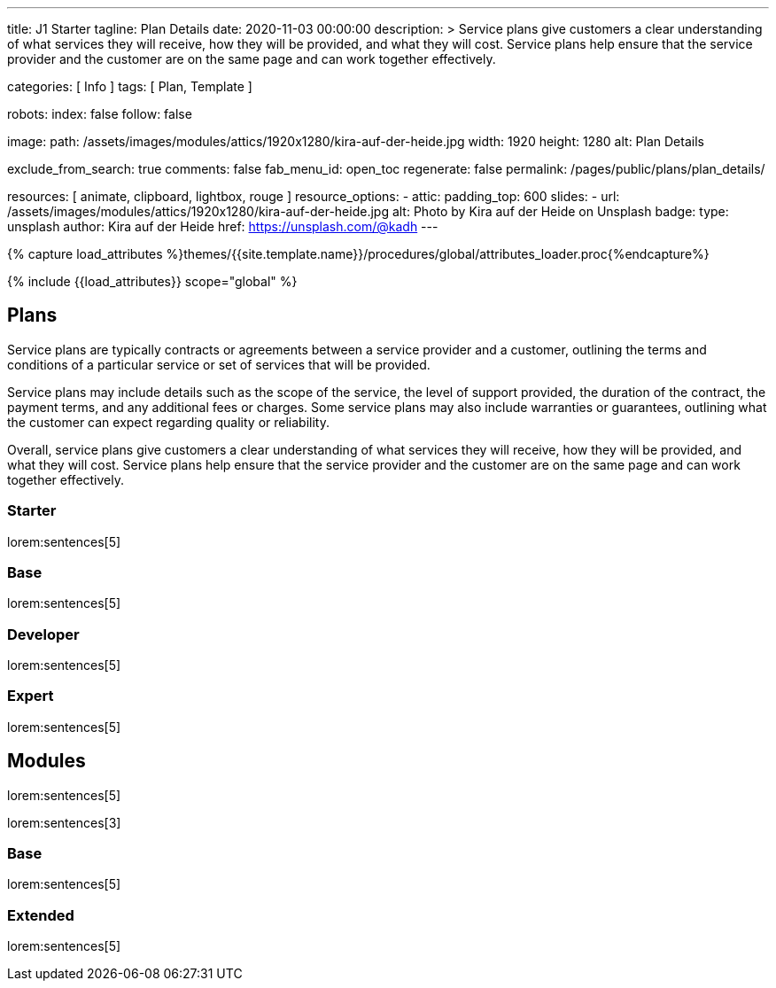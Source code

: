 ---
title:                                  J1 Starter
tagline:                                Plan Details
date:                                   2020-11-03 00:00:00
description: >
                                        Service plans give customers a clear understanding of what services
                                        they will receive, how they will be provided, and what they will cost. Service
                                        plans help ensure that the service provider and the customer are on the same
                                        page and can work together effectively.

categories:                             [ Info ]
tags:                                   [ Plan, Template ]

robots:
  index:                                false
  follow:                               false

image:
  path:                                 /assets/images/modules/attics/1920x1280/kira-auf-der-heide.jpg
  width:                                1920
  height:                               1280
  alt:                                  Plan Details

exclude_from_search:                    true
comments:                               false
fab_menu_id:                            open_toc
regenerate:                             false
permalink:                              /pages/public/plans/plan_details/

resources:                              [ animate, clipboard, lightbox, rouge ]
resource_options:
  - attic:
      padding_top:                      600
      slides:
        - url:                          /assets/images/modules/attics/1920x1280/kira-auf-der-heide.jpg
          alt:                          Photo by Kira auf der Heide on Unsplash
          badge:
            type:                       unsplash
            author:                     Kira auf der Heide
            href:                       https://unsplash.com/@kadh
---

// Page Initializer
// =============================================================================
// Enable the Liquid Preprocessor
:page-liquid:

// Set (local) page attributes here
// -----------------------------------------------------------------------------
// :page--attr:                         <attr-value>

//  Load Liquid procedures
// -----------------------------------------------------------------------------
{% capture load_attributes %}themes/{{site.template.name}}/procedures/global/attributes_loader.proc{%endcapture%}

// Load page attributes
// -----------------------------------------------------------------------------
{% include {{load_attributes}} scope="global" %}

// Page content
// ~~~~~~~~~~~~~~~~~~~~~~~~~~~~~~~~~~~~~~~~~~~~~~~~~~~~~~~~~~~~~~~~~~~~~~~~~~~~~

// Include sub-documents (if any)
// -----------------------------------------------------------------------------
== Plans

Service plans are typically contracts or agreements between a service provider
and a customer, outlining the terms and conditions of a particular service or
set of services that will be provided.

Service plans may include details such as the scope of the service, the level
of support provided, the duration of the contract, the payment terms, and any
additional fees or charges. Some service plans may also include warranties or
guarantees, outlining what the customer can expect regarding quality or
reliability.

Overall, service plans give customers a clear understanding of what services
they will receive, how they will be provided, and what they will cost. Service
plans help ensure that the service provider and the customer are on the same
page and can work together effectively.

=== Starter

lorem:sentences[5]

=== Base

lorem:sentences[5]

=== Developer

lorem:sentences[5]

=== Expert

lorem:sentences[5]


== Modules

lorem:sentences[5]

lorem:sentences[3]

=== Base

lorem:sentences[5]

=== Extended

lorem:sentences[5]
